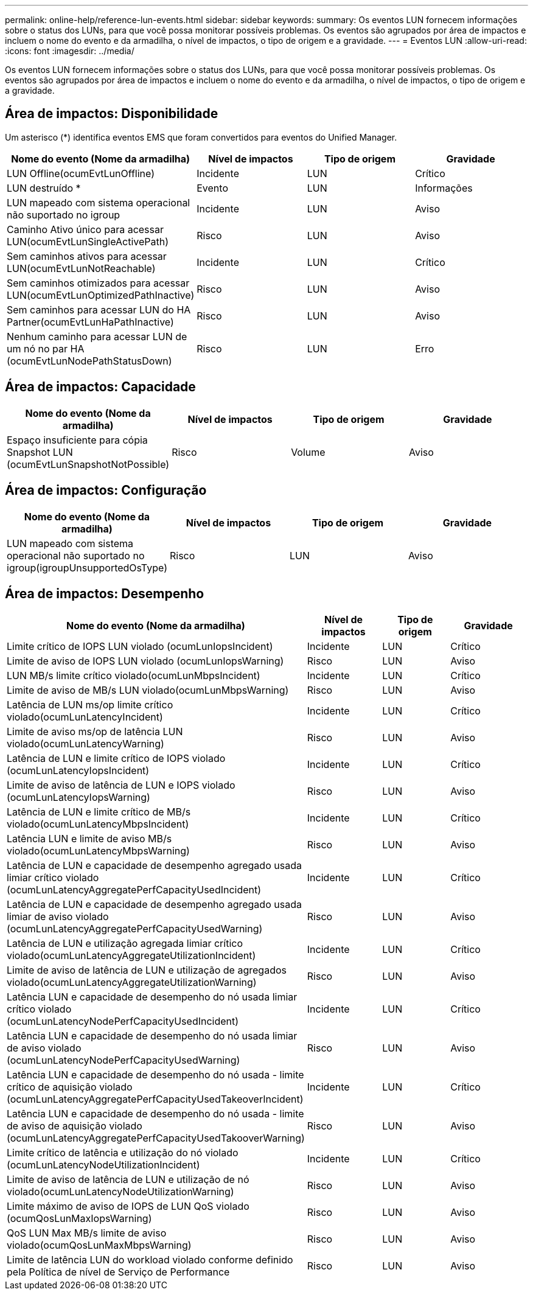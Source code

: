 ---
permalink: online-help/reference-lun-events.html 
sidebar: sidebar 
keywords:  
summary: Os eventos LUN fornecem informações sobre o status dos LUNs, para que você possa monitorar possíveis problemas. Os eventos são agrupados por área de impactos e incluem o nome do evento e da armadilha, o nível de impactos, o tipo de origem e a gravidade. 
---
= Eventos LUN
:allow-uri-read: 
:icons: font
:imagesdir: ../media/


[role="lead"]
Os eventos LUN fornecem informações sobre o status dos LUNs, para que você possa monitorar possíveis problemas. Os eventos são agrupados por área de impactos e incluem o nome do evento e da armadilha, o nível de impactos, o tipo de origem e a gravidade.



== Área de impactos: Disponibilidade

Um asterisco (*) identifica eventos EMS que foram convertidos para eventos do Unified Manager.

[cols="1a,1a,1a,1a"]
|===
| Nome do evento (Nome da armadilha) | Nível de impactos | Tipo de origem | Gravidade 


 a| 
LUN Offline(ocumEvtLunOffline)
 a| 
Incidente
 a| 
LUN
 a| 
Crítico



 a| 
LUN destruído *
 a| 
Evento
 a| 
LUN
 a| 
Informações



 a| 
LUN mapeado com sistema operacional não suportado no igroup
 a| 
Incidente
 a| 
LUN
 a| 
Aviso



 a| 
Caminho Ativo único para acessar LUN(ocumEvtLunSingleActivePath)
 a| 
Risco
 a| 
LUN
 a| 
Aviso



 a| 
Sem caminhos ativos para acessar LUN(ocumEvtLunNotReachable)
 a| 
Incidente
 a| 
LUN
 a| 
Crítico



 a| 
Sem caminhos otimizados para acessar LUN(ocumEvtLunOptimizedPathInactive)
 a| 
Risco
 a| 
LUN
 a| 
Aviso



 a| 
Sem caminhos para acessar LUN do HA Partner(ocumEvtLunHaPathInactive)
 a| 
Risco
 a| 
LUN
 a| 
Aviso



 a| 
Nenhum caminho para acessar LUN de um nó no par HA (ocumEvtLunNodePathStatusDown)
 a| 
Risco
 a| 
LUN
 a| 
Erro

|===


== Área de impactos: Capacidade

[cols="1a,1a,1a,1a"]
|===
| Nome do evento (Nome da armadilha) | Nível de impactos | Tipo de origem | Gravidade 


 a| 
Espaço insuficiente para cópia Snapshot LUN (ocumEvtLunSnapshotNotPossible)
 a| 
Risco
 a| 
Volume
 a| 
Aviso

|===


== Área de impactos: Configuração

[cols="1a,1a,1a,1a"]
|===
| Nome do evento (Nome da armadilha) | Nível de impactos | Tipo de origem | Gravidade 


 a| 
LUN mapeado com sistema operacional não suportado no igroup(igroupUnsupportedOsType)
 a| 
Risco
 a| 
LUN
 a| 
Aviso

|===


== Área de impactos: Desempenho

[cols="1a,1a,1a,1a"]
|===
| Nome do evento (Nome da armadilha) | Nível de impactos | Tipo de origem | Gravidade 


 a| 
Limite crítico de IOPS LUN violado (ocumLunIopsIncident)
 a| 
Incidente
 a| 
LUN
 a| 
Crítico



 a| 
Limite de aviso de IOPS LUN violado (ocumLunIopsWarning)
 a| 
Risco
 a| 
LUN
 a| 
Aviso



 a| 
LUN MB/s limite crítico violado(ocumLunMbpsIncident)
 a| 
Incidente
 a| 
LUN
 a| 
Crítico



 a| 
Limite de aviso de MB/s LUN violado(ocumLunMbpsWarning)
 a| 
Risco
 a| 
LUN
 a| 
Aviso



 a| 
Latência de LUN ms/op limite crítico violado(ocumLunLatencyIncident)
 a| 
Incidente
 a| 
LUN
 a| 
Crítico



 a| 
Limite de aviso ms/op de latência LUN violado(ocumLunLatencyWarning)
 a| 
Risco
 a| 
LUN
 a| 
Aviso



 a| 
Latência de LUN e limite crítico de IOPS violado (ocumLunLatencyIopsIncident)
 a| 
Incidente
 a| 
LUN
 a| 
Crítico



 a| 
Limite de aviso de latência de LUN e IOPS violado (ocumLunLatencyIopsWarning)
 a| 
Risco
 a| 
LUN
 a| 
Aviso



 a| 
Latência de LUN e limite crítico de MB/s violado(ocumLunLatencyMbpsIncident)
 a| 
Incidente
 a| 
LUN
 a| 
Crítico



 a| 
Latência LUN e limite de aviso MB/s violado(ocumLunLatencyMbpsWarning)
 a| 
Risco
 a| 
LUN
 a| 
Aviso



 a| 
Latência de LUN e capacidade de desempenho agregado usada limiar crítico violado (ocumLunLatencyAggregatePerfCapacityUsedIncident)
 a| 
Incidente
 a| 
LUN
 a| 
Crítico



 a| 
Latência de LUN e capacidade de desempenho agregado usada limiar de aviso violado (ocumLunLatencyAggregatePerfCapacityUsedWarning)
 a| 
Risco
 a| 
LUN
 a| 
Aviso



 a| 
Latência de LUN e utilização agregada limiar crítico violado(ocumLunLatencyAggregateUtilizationIncident)
 a| 
Incidente
 a| 
LUN
 a| 
Crítico



 a| 
Limite de aviso de latência de LUN e utilização de agregados violado(ocumLunLatencyAggregateUtilizationWarning)
 a| 
Risco
 a| 
LUN
 a| 
Aviso



 a| 
Latência LUN e capacidade de desempenho do nó usada limiar crítico violado (ocumLunLatencyNodePerfCapacityUsedIncident)
 a| 
Incidente
 a| 
LUN
 a| 
Crítico



 a| 
Latência LUN e capacidade de desempenho do nó usada limiar de aviso violado (ocumLunLatencyNodePerfCapacityUsedWarning)
 a| 
Risco
 a| 
LUN
 a| 
Aviso



 a| 
Latência LUN e capacidade de desempenho do nó usada - limite crítico de aquisição violado (ocumLunLatencyAggregatePerfCapacityUsedTakeoverIncident)
 a| 
Incidente
 a| 
LUN
 a| 
Crítico



 a| 
Latência LUN e capacidade de desempenho do nó usada - limite de aviso de aquisição violado (ocumLunLatencyAggregatePerfCapacityUsedTakooverWarning)
 a| 
Risco
 a| 
LUN
 a| 
Aviso



 a| 
Limite crítico de latência e utilização do nó violado (ocumLunLatencyNodeUtilizationIncident)
 a| 
Incidente
 a| 
LUN
 a| 
Crítico



 a| 
Limite de aviso de latência de LUN e utilização de nó violado(ocumLunLatencyNodeUtilizationWarning)
 a| 
Risco
 a| 
LUN
 a| 
Aviso



 a| 
Limite máximo de aviso de IOPS de LUN QoS violado (ocumQosLunMaxIopsWarning)
 a| 
Risco
 a| 
LUN
 a| 
Aviso



 a| 
QoS LUN Max MB/s limite de aviso violado(ocumQosLunMaxMbpsWarning)
 a| 
Risco
 a| 
LUN
 a| 
Aviso



 a| 
Limite de latência LUN do workload violado conforme definido pela Política de nível de Serviço de Performance
 a| 
Risco
 a| 
LUN
 a| 
Aviso

|===